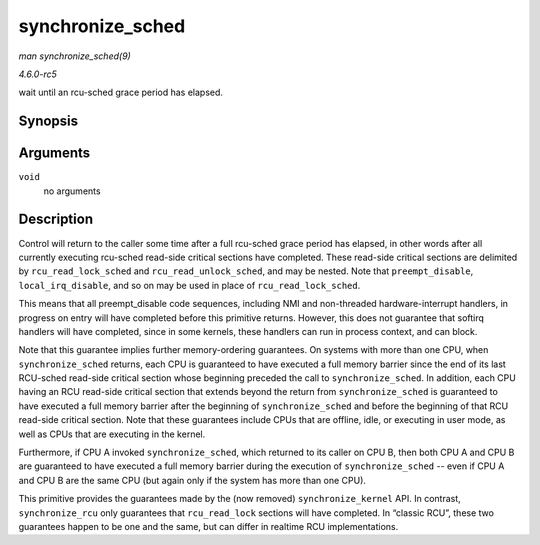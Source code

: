 .. -*- coding: utf-8; mode: rst -*-

.. _API-synchronize-sched:

=================
synchronize_sched
=================

*man synchronize_sched(9)*

*4.6.0-rc5*

wait until an rcu-sched grace period has elapsed.


Synopsis
========

.. c:function:: void synchronize_sched( void )

Arguments
=========

``void``
    no arguments


Description
===========

Control will return to the caller some time after a full rcu-sched grace
period has elapsed, in other words after all currently executing
rcu-sched read-side critical sections have completed. These read-side
critical sections are delimited by ``rcu_read_lock_sched`` and
``rcu_read_unlock_sched``, and may be nested. Note that
``preempt_disable``, ``local_irq_disable``, and so on may be used in
place of ``rcu_read_lock_sched``.

This means that all preempt_disable code sequences, including NMI and
non-threaded hardware-interrupt handlers, in progress on entry will have
completed before this primitive returns. However, this does not
guarantee that softirq handlers will have completed, since in some
kernels, these handlers can run in process context, and can block.

Note that this guarantee implies further memory-ordering guarantees. On
systems with more than one CPU, when ``synchronize_sched`` returns, each
CPU is guaranteed to have executed a full memory barrier since the end
of its last RCU-sched read-side critical section whose beginning
preceded the call to ``synchronize_sched``. In addition, each CPU having
an RCU read-side critical section that extends beyond the return from
``synchronize_sched`` is guaranteed to have executed a full memory
barrier after the beginning of ``synchronize_sched`` and before the
beginning of that RCU read-side critical section. Note that these
guarantees include CPUs that are offline, idle, or executing in user
mode, as well as CPUs that are executing in the kernel.

Furthermore, if CPU A invoked ``synchronize_sched``, which returned to
its caller on CPU B, then both CPU A and CPU B are guaranteed to have
executed a full memory barrier during the execution of
``synchronize_sched`` -- even if CPU A and CPU B are the same CPU (but
again only if the system has more than one CPU).

This primitive provides the guarantees made by the (now removed)
``synchronize_kernel`` API. In contrast, ``synchronize_rcu`` only
guarantees that ``rcu_read_lock`` sections will have completed. In
“classic RCU”, these two guarantees happen to be one and the same, but
can differ in realtime RCU implementations.


.. ------------------------------------------------------------------------------
.. This file was automatically converted from DocBook-XML with the dbxml
.. library (https://github.com/return42/sphkerneldoc). The origin XML comes
.. from the linux kernel, refer to:
..
.. * https://github.com/torvalds/linux/tree/master/Documentation/DocBook
.. ------------------------------------------------------------------------------
